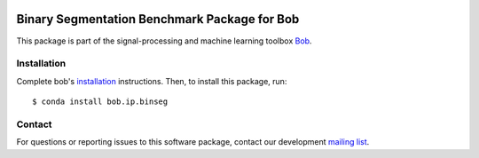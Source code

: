 .. -*- coding: utf-8 -*-

.. image:: https://img.shields.io/badge/docs-stable-yellow.svg
   :target: https://www.idiap.ch/software/bob/docs/bob/bob.ip.binseg/stable/index.html
.. image:: https://img.shields.io/badge/docs-latest-orange.svg
   :target: https://www.idiap.ch/software/bob/docs/bob/bob.ip.binseg/master/index.html
.. image:: https://gitlab.idiap.ch/bob/bob.ip.binseg/badges/master/build.svg
   :target: https://gitlab.idiap.ch/bob/bob.ip.binseg/commits/master
.. image:: https://gitlab.idiap.ch/bob/bob.ip.binseg/badges/master/coverage.svg
   :target: https://gitlab.idiap.ch/bob/bob.ip.binseg/commits/master
.. image:: https://img.shields.io/badge/gitlab-project-0000c0.svg
   :target: https://gitlab.idiap.ch/bob/bob.ip.binseg
.. image:: https://img.shields.io/pypi/v/bob.ip.binseg.svg
   :target: https://pypi.python.org/pypi/bob.ip.binseg


===============================================
 Binary Segmentation Benchmark Package for Bob
===============================================

This package is part of the signal-processing and machine learning toolbox Bob_.

.. todo::

   **Complete the sentence above to include one phrase about your
   package!  Once this is done, delete this to-do!**


Installation
------------

Complete bob's `installation`_ instructions. Then, to install this
package, run::

  $ conda install bob.ip.binseg


Contact
-------

For questions or reporting issues to this software package, contact our
development `mailing list`_.


.. Place your references here:
.. _bob: https://www.idiap.ch/software/bob
.. _installation: https://www.idiap.ch/software/bob/install
.. _mailing list: https://www.idiap.ch/software/bob/discuss
